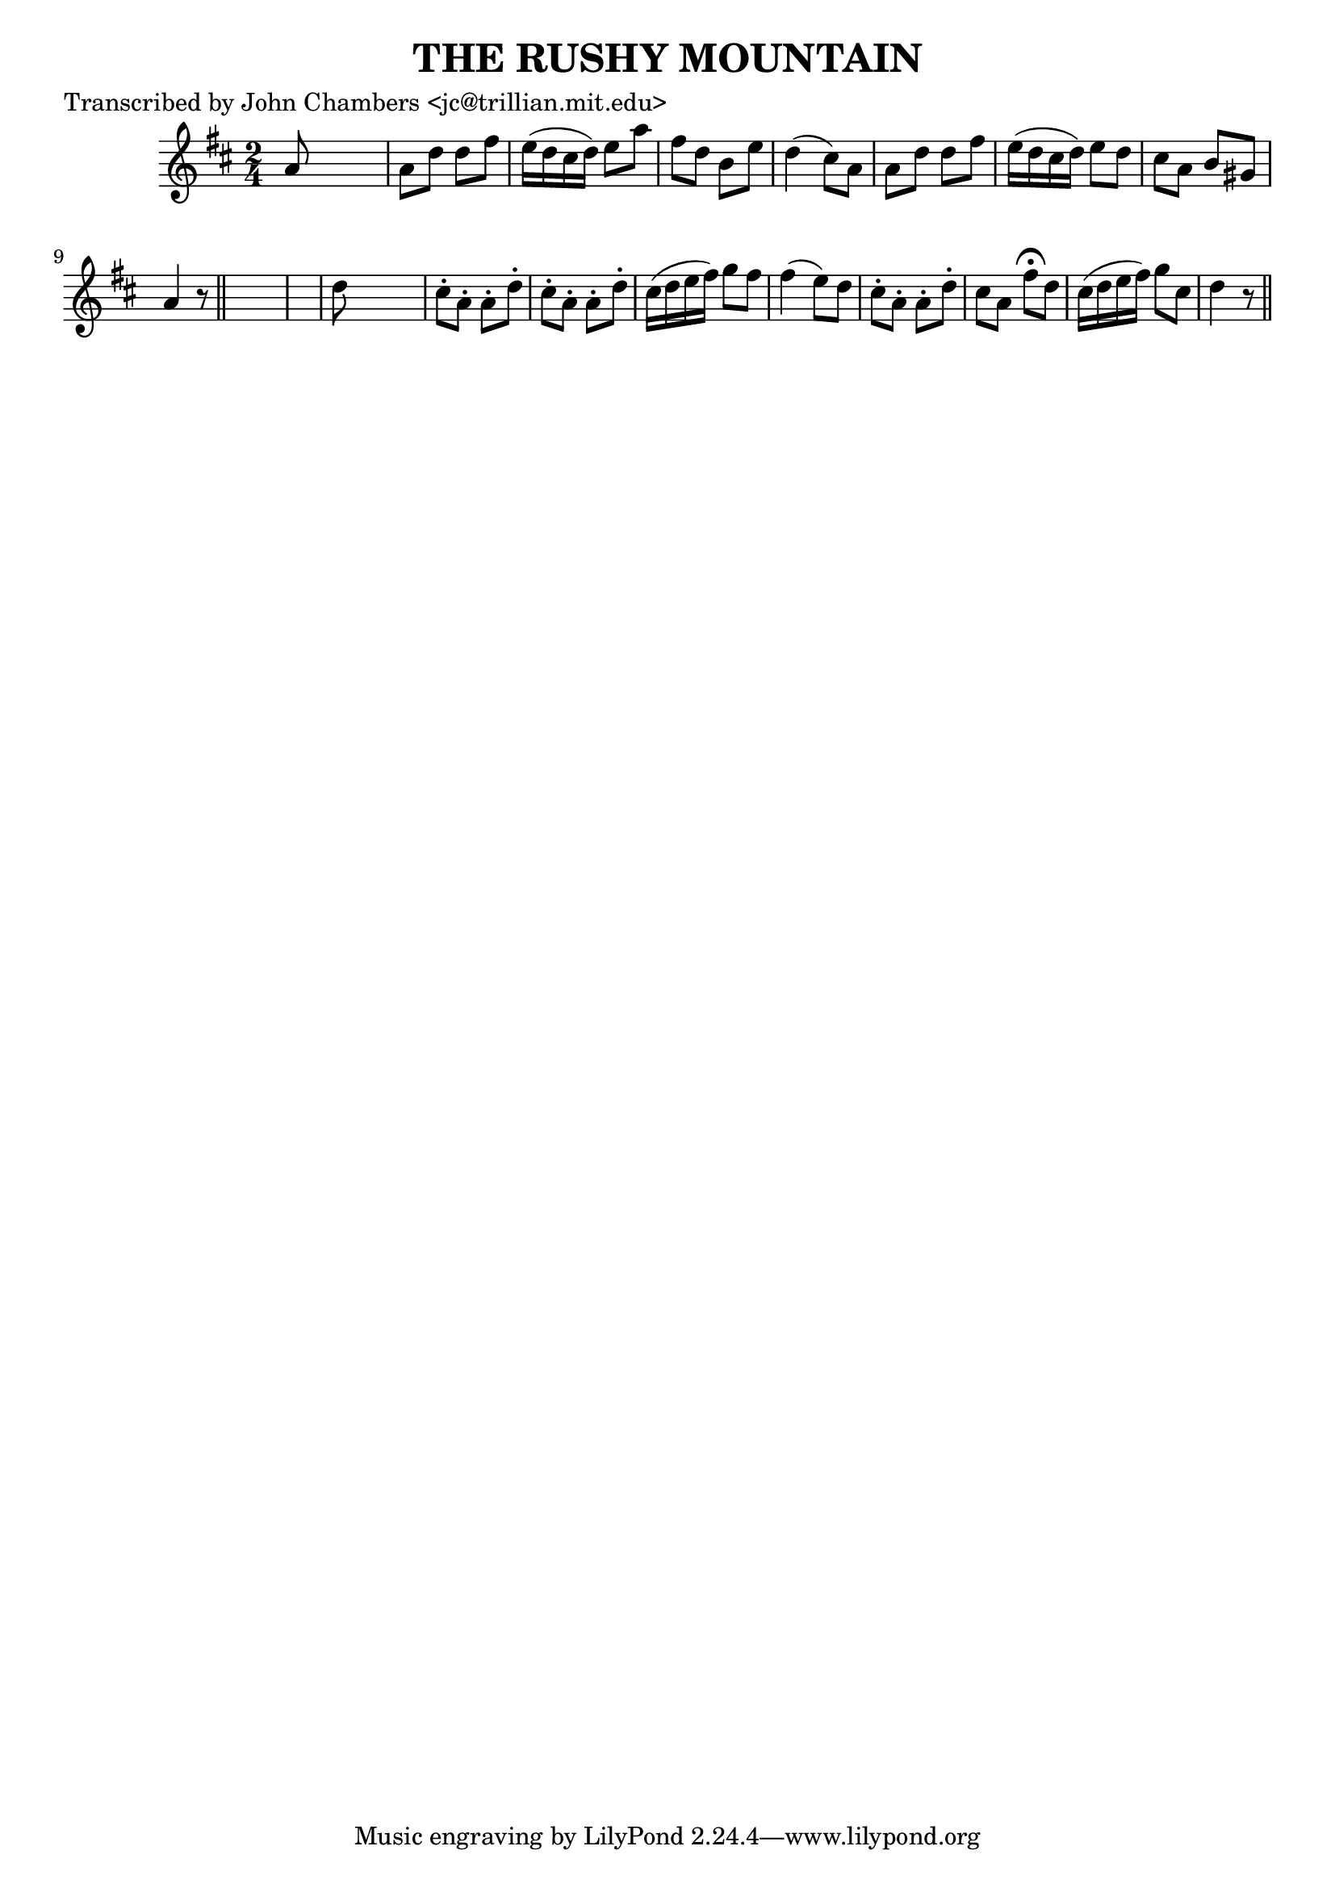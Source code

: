 
\version "2.16.2"
% automatically converted by musicxml2ly from xml/0093_jc.xml

%% additional definitions required by the score:
\language "english"


\header {
    poet = "Transcribed by John Chambers <jc@trillian.mit.edu>"
    encoder = "abc2xml version 63"
    encodingdate = "2015-01-25"
    title = "THE RUSHY MOUNTAIN"
    }

\layout {
    \context { \Score
        autoBeaming = ##f
        }
    }
PartPOneVoiceOne =  \relative a' {
    \key d \major \time 2/4 a8 s4. | % 2
    a8 [ d8 ] d8 [ fs8 ] | % 3
    e16 ( [ d16 cs16 d16 ) ] e8 [ a8 ] | % 4
    fs8 [ d8 ] b8 [ e8 ] | % 5
    d4 ( cs8 ) [ a8 ] | % 6
    a8 [ d8 ] d8 [ fs8 ] | % 7
    e16 ( [ d16 cs16 d16 ) ] e8 [ d8 ] | % 8
    cs8 [ a8 ] b8 [ gs8 ] | % 9
    a4 r8 \bar "||"
    s8*5 | % 11
    d8 s4. | % 12
    cs8 -. [ a8 -. ] a8 -. [ d8 -. ] | % 13
    cs8 -. [ a8 -. ] a8 -. [ d8 -. ] | % 14
    cs16 ( [ d16 e16 fs16 ) ] g8 [ fs8 ] | % 15
    fs4 ( e8 ) [ d8 ] | % 16
    cs8 -. [ a8 -. ] a8 -. [ d8 -. ] | % 17
    cs8 [ a8 ] fs'8 ^\fermata [ d8 ] | % 18
    cs16 ( [ d16 e16 fs16 ) ] g8 [ cs,8 ] | % 19
    d4 r8 \bar "||"
    }


% The score definition
\score {
    <<
        \new Staff <<
            \context Staff << 
                \context Voice = "PartPOneVoiceOne" { \PartPOneVoiceOne }
                >>
            >>
        
        >>
    \layout {}
    % To create MIDI output, uncomment the following line:
    %  \midi {}
    }

